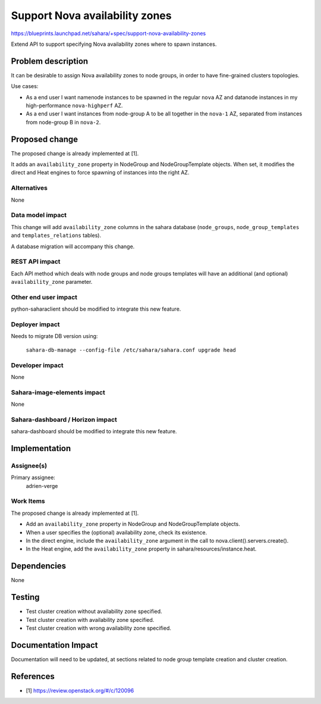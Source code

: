 ..
 This work is licensed under a Creative Commons Attribution 3.0 Unported
 License.

 http://creativecommons.org/licenses/by/3.0/legalcode

===============================
Support Nova availability zones
===============================

https://blueprints.launchpad.net/sahara/+spec/support-nova-availability-zones

Extend API to support specifying Nova availability zones where to spawn
instances.


Problem description
===================

It can be desirable to assign Nova availability zones to node groups, in order
to have fine-grained clusters topologies.

Use cases:

* As a end user I want namenode instances to be spawned in the regular ``nova``
  AZ and datanode instances in my high-performance ``nova-highperf`` AZ.

* As a end user I want instances from node-group A to be all together in the
  ``nova-1`` AZ, separated from instances from node-group B in ``nova-2``.


Proposed change
===============

The proposed change is already implemented at [1].

It adds an ``availability_zone`` property in NodeGroup and NodeGroupTemplate
objects.  When set, it modifies the direct and Heat engines to force spawning
of instances into the right AZ.

Alternatives
------------

None

Data model impact
-----------------

This change will add ``availability_zone`` columns in the sahara database
(``node_groups``, ``node_group_templates`` and ``templates_relations`` tables).

A database migration will accompany this change.

REST API impact
---------------

Each API method which deals with node groups and node groups templates will
have an additional (and optional) ``availability_zone`` parameter.

Other end user impact
---------------------

python-saharaclient should be modified to integrate this new feature.

Deployer impact
---------------

Needs to migrate DB version using:

  ``sahara-db-manage --config-file /etc/sahara/sahara.conf upgrade head``

Developer impact
----------------

None

Sahara-image-elements impact
----------------------------

None

Sahara-dashboard / Horizon impact
---------------------------------

sahara-dashboard should be modified to integrate this new feature.


Implementation
==============

Assignee(s)
-----------

Primary assignee:
  adrien-verge

Work Items
----------

The proposed change is already implemented at [1].

* Add an ``availability_zone`` property in NodeGroup and NodeGroupTemplate
  objects.

* When a user specifies the (optional) availability zone, check its existence.

* In the direct engine, include the ``availability_zone`` argument in the call
  to nova.client().servers.create().

* In the Heat engine, add the ``availability_zone`` property in
  sahara/resources/instance.heat.


Dependencies
============

None


Testing
=======

* Test cluster creation without availability zone specified.

* Test cluster creation with availability zone specified.

* Test cluster creation with wrong availability zone specified.


Documentation Impact
====================

Documentation will need to be updated, at sections related to node group
template creation and cluster creation.


References
==========

* [1] https://review.openstack.org/#/c/120096
